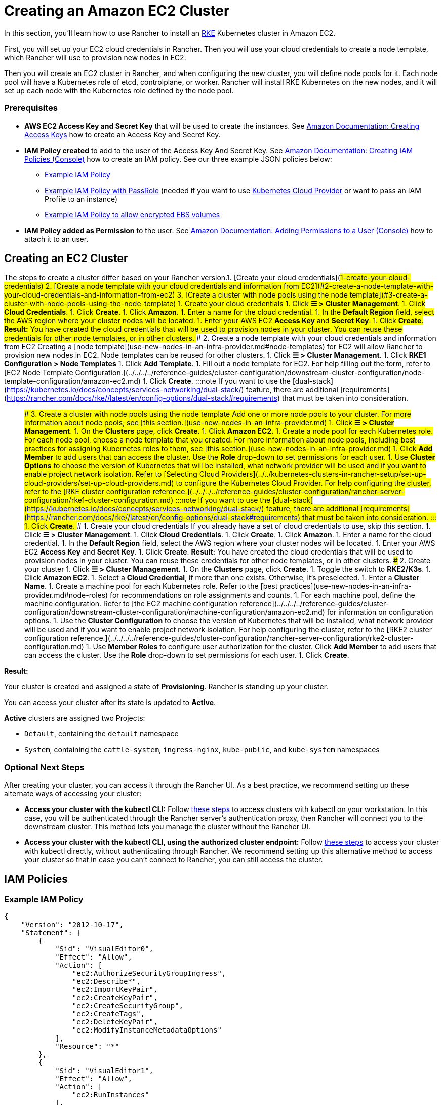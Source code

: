 = Creating an Amazon EC2 Cluster
:description: Learn the prerequisites and steps required in order for you to create an Amazon EC2 cluster using Rancher

+++<head>++++++<link rel="canonical" href="https://ranchermanager.docs.rancher.com/how-to-guides/new-user-guides/launch-kubernetes-with-rancher/use-new-nodes-in-an-infra-provider/create-an-amazon-ec2-cluster">++++++</link>++++++</head>+++

In this section, you'll learn how to use Rancher to install an https://rancher.com/docs/rke/latest/en/[RKE] Kubernetes cluster in Amazon EC2.

First, you will set up your EC2 cloud credentials in Rancher. Then you will use your cloud credentials to create a node template, which Rancher will use to provision new nodes in EC2.

Then you will create an EC2 cluster in Rancher, and when configuring the new cluster, you will define node pools for it. Each node pool will have a Kubernetes role of etcd, controlplane, or worker. Rancher will install RKE Kubernetes on the new nodes, and it will set up each node with the Kubernetes role defined by the node pool.

=== Prerequisites

* *AWS EC2 Access Key and Secret Key* that will be used to create the instances. See https://docs.aws.amazon.com/IAM/latest/UserGuide/id_credentials_access-keys.html#Using_CreateAccessKey[Amazon Documentation: Creating Access Keys] how to create an Access Key and Secret Key.
* *IAM Policy created* to add to the user of the Access Key And Secret Key. See https://docs.aws.amazon.com/IAM/latest/UserGuide/access_policies_create.html#access_policies_create-start[Amazon Documentation: Creating IAM Policies (Console)] how to create an IAM policy. See our three example JSON policies below:
 ** <<example-iam-policy,Example IAM Policy>>
 ** <<example-iam-policy-with-passrole,Example IAM Policy with PassRole>> (needed if you want to use xref:../../kubernetes-clusters-in-rancher-setup/set-up-cloud-providers/set-up-cloud-providers.adoc[Kubernetes Cloud Provider] or want to pass an IAM Profile to an instance)
 ** <<example-iam-policy-to-allow-encrypted-ebs-volumes,Example IAM Policy to allow encrypted EBS volumes>>
* *IAM Policy added as Permission* to the user. See https://docs.aws.amazon.com/IAM/latest/UserGuide/id_users_change-permissions.html#users_change_permissions-add-console[Amazon Documentation: Adding Permissions to a User (Console)] how to attach it to an user.

== Creating an EC2 Cluster

The steps to create a cluster differ based on your Rancher version.+++<Tabs>++++++<TabItem value="RKE">+++1. [Create your cloud credentials](#1-create-your-cloud-credentials) 2. [Create a node template with your cloud credentials and information from EC2](#2-create-a-node-template-with-your-cloud-credentials-and-information-from-ec2) 3. [Create a cluster with node pools using the node template](#3-create-a-cluster-with-node-pools-using-the-node-template) ### 1. Create your cloud credentials 1. Click **☰ > Cluster Management**. 1. Click **Cloud Credentials**. 1. Click **Create**. 1. Click **Amazon**. 1. Enter a name for the cloud credential. 1. In the **Default Region** field, select the AWS region where your cluster nodes will be located. 1. Enter your AWS EC2 **Access Key** and **Secret Key**. 1. Click **Create**. **Result:** You have created the cloud credentials that will be used to provision nodes in your cluster. You can reuse these credentials for other node templates, or in other clusters. ### 2. Create a node template with your cloud credentials and information from EC2 Creating a [node template](use-new-nodes-in-an-infra-provider.md#node-templates) for EC2 will allow Rancher to provision new nodes in EC2. Node templates can be reused for other clusters. 1. Click **☰ > Cluster Management**. 1. Click **RKE1 Configuration > Node Templates** 1. Click **Add Template**. 1. Fill out a node template for EC2. For help filling out the form, refer to [EC2 Node Template Configuration.](../../../../reference-guides/cluster-configuration/downstream-cluster-configuration/node-template-configuration/amazon-ec2.md) 1. Click **Create**. :::note If you want to use the [dual-stack](https://kubernetes.io/docs/concepts/services-networking/dual-stack/) feature, there are additional [requirements](https://rancher.com/docs/rke//latest/en/config-options/dual-stack#requirements) that must be taken into consideration. ::: ### 3. Create a cluster with node pools using the node template Add one or more node pools to your cluster. For more information about node pools, see [this section.](use-new-nodes-in-an-infra-provider.md) 1. Click **☰ > Cluster Management**. 1. On the **Clusters** page, click **Create**. 1. Click **Amazon EC2**. 1. Create a node pool for each Kubernetes role. For each node pool, choose a node template that you created. For more information about node pools, including best practices for assigning Kubernetes roles to them, see [this section.](use-new-nodes-in-an-infra-provider.md) 1. Click **Add Member** to add users that can access the cluster. Use the **Role** drop-down to set permissions for each user. 1. Use **Cluster Options** to choose the version of Kubernetes that will be installed, what network provider will be used and if you want to enable project network isolation. Refer to [Selecting Cloud Providers](../../kubernetes-clusters-in-rancher-setup/set-up-cloud-providers/set-up-cloud-providers.md) to configure the Kubernetes Cloud Provider. For help configuring the cluster, refer to the [RKE cluster configuration reference.](../../../../reference-guides/cluster-configuration/rancher-server-configuration/rke1-cluster-configuration.md) :::note If you want to use the [dual-stack](https://kubernetes.io/docs/concepts/services-networking/dual-stack/) feature, there are additional [requirements](https://rancher.com/docs/rke//latest/en/config-options/dual-stack#requirements) that must be taken into consideration. ::: 1. Click **Create**.+++</TabItem>+++ +++<TabItem value="RKE2">+++### 1. Create your cloud credentials If you already have a set of cloud credentials to use, skip this section. 1. Click **☰ > Cluster Management**. 1. Click **Cloud Credentials**. 1. Click **Create**. 1. Click **Amazon**. 1. Enter a name for the cloud credential. 1. In the **Default Region** field, select the AWS region where your cluster nodes will be located. 1. Enter your AWS EC2 **Access Key** and **Secret Key**. 1. Click **Create**. **Result:** You have created the cloud credentials that will be used to provision nodes in your cluster. You can reuse these credentials for other node templates, or in other clusters. ### 2. Create your cluster 1. Click **☰ > Cluster Management**. 1. On the **Clusters** page, click **Create**. 1. Toggle the switch to **RKE2/K3s**. 1. Click **Amazon EC2**. 1. Select a **Cloud Credential**, if more than one exists. Otherwise, it's preselected. 1. Enter a **Cluster Name**. 1. Create a machine pool for each Kubernetes role. Refer to the [best practices](use-new-nodes-in-an-infra-provider.md#node-roles) for recommendations on role assignments and counts. 1. For each machine pool, define the machine configuration. Refer to [the EC2 machine configuration reference](../../../../reference-guides/cluster-configuration/downstream-cluster-configuration/machine-configuration/amazon-ec2.md) for information on configuration options. 1. Use the **Cluster Configuration** to choose the version of Kubernetes that will be installed, what network provider will be used and if you want to enable project network isolation. For help configuring the cluster, refer to the [RKE2 cluster configuration reference.](../../../../reference-guides/cluster-configuration/rancher-server-configuration/rke2-cluster-configuration.md) 1. Use **Member Roles** to configure user authorization for the cluster. Click **Add Member** to add users that can access the cluster. Use the **Role** drop-down to set permissions for each user. 1. Click **Create**.+++</TabItem>++++++</Tabs>+++

*Result:*

Your cluster is created and assigned a state of *Provisioning*. Rancher is standing up your cluster.

You can access your cluster after its state is updated to *Active*.

*Active* clusters are assigned two Projects:

* `Default`, containing the `default` namespace
* `System`, containing the `cattle-system`, `ingress-nginx`, `kube-public`, and `kube-system` namespaces

=== Optional Next Steps

After creating your cluster, you can access it through the Rancher UI. As a best practice, we recommend setting up these alternate ways of accessing your cluster:

* *Access your cluster with the kubectl CLI:* Follow link:../../../new-user-guides/manage-clusters/access-clusters/use-kubectl-and-kubeconfig.md#accessing-clusters-with-kubectl-from-your-workstation[these steps] to access clusters with kubectl on your workstation. In this case, you will be authenticated through the Rancher server's authentication proxy, then Rancher will connect you to the downstream cluster. This method lets you manage the cluster without the Rancher UI.
* *Access your cluster with the kubectl CLI, using the authorized cluster endpoint:* Follow link:../../../new-user-guides/manage-clusters/access-clusters/use-kubectl-and-kubeconfig.md#authenticating-directly-with-a-downstream-cluster[these steps] to access your cluster with kubectl directly, without authenticating through Rancher. We recommend setting up this alternative method to access your cluster so that in case you can't connect to Rancher, you can still access the cluster.

== IAM Policies

=== Example IAM Policy

[,json]
----
{
    "Version": "2012-10-17",
    "Statement": [
        {
            "Sid": "VisualEditor0",
            "Effect": "Allow",
            "Action": [
                "ec2:AuthorizeSecurityGroupIngress",
                "ec2:Describe*",
                "ec2:ImportKeyPair",
                "ec2:CreateKeyPair",
                "ec2:CreateSecurityGroup",
                "ec2:CreateTags",
                "ec2:DeleteKeyPair",
                "ec2:ModifyInstanceMetadataOptions"
            ],
            "Resource": "*"
        },
        {
            "Sid": "VisualEditor1",
            "Effect": "Allow",
            "Action": [
                "ec2:RunInstances"
            ],
            "Resource": [
                "arn:aws:ec2:REGION::image/ami-*",
                "arn:aws:ec2:REGION:AWS_ACCOUNT_ID:instance/*",
                "arn:aws:ec2:REGION:AWS_ACCOUNT_ID:placement-group/*",
                "arn:aws:ec2:REGION:AWS_ACCOUNT_ID:volume/*",
                "arn:aws:ec2:REGION:AWS_ACCOUNT_ID:subnet/*",
                "arn:aws:ec2:REGION:AWS_ACCOUNT_ID:key-pair/*",
                "arn:aws:ec2:REGION:AWS_ACCOUNT_ID:network-interface/*",
                "arn:aws:ec2:REGION:AWS_ACCOUNT_ID:security-group/*"
            ]
        },
        {
            "Sid": "VisualEditor2",
            "Effect": "Allow",
            "Action": [
                "ec2:RebootInstances",
                "ec2:TerminateInstances",
                "ec2:StartInstances",
                "ec2:StopInstances"
            ],
            "Resource": "arn:aws:ec2:REGION:AWS_ACCOUNT_ID:instance/*"
        }
    ]
}
----

=== Example IAM Policy with PassRole

[,json]
----
{
    "Version": "2012-10-17",
    "Statement": [
        {
            "Sid": "VisualEditor0",
            "Effect": "Allow",
            "Action": [
                "ec2:AuthorizeSecurityGroupIngress",
                "ec2:Describe*",
                "ec2:ImportKeyPair",
                "ec2:CreateKeyPair",
                "ec2:CreateSecurityGroup",
                "ec2:CreateTags",
                "ec2:DeleteKeyPair",
                "ec2:ModifyInstanceMetadataOptions"
            ],
            "Resource": "*"
        },
        {
            "Sid": "VisualEditor1",
            "Effect": "Allow",
            "Action": [
                "iam:PassRole",
                "ec2:RunInstances"
            ],
            "Resource": [
                "arn:aws:ec2:REGION::image/ami-*",
                "arn:aws:ec2:REGION:AWS_ACCOUNT_ID:instance/*",
                "arn:aws:ec2:REGION:AWS_ACCOUNT_ID:placement-group/*",
                "arn:aws:ec2:REGION:AWS_ACCOUNT_ID:volume/*",
                "arn:aws:ec2:REGION:AWS_ACCOUNT_ID:subnet/*",
                "arn:aws:ec2:REGION:AWS_ACCOUNT_ID:key-pair/*",
                "arn:aws:ec2:REGION:AWS_ACCOUNT_ID:network-interface/*",
                "arn:aws:ec2:REGION:AWS_ACCOUNT_ID:security-group/*",
                "arn:aws:iam::AWS_ACCOUNT_ID:role/YOUR_ROLE_NAME"
            ]
        },
        {
            "Sid": "VisualEditor2",
            "Effect": "Allow",
            "Action": [
                "ec2:RebootInstances",
                "ec2:TerminateInstances",
                "ec2:StartInstances",
                "ec2:StopInstances"
            ],
            "Resource": "arn:aws:ec2:REGION:AWS_ACCOUNT_ID:instance/*"
        }
    ]
}
----

=== Example IAM Policy to allow encrypted EBS volumes

[,json]
----
{
  "Version": "2012-10-17",
  "Statement": [
    {
      "Effect": "Allow",
      "Action": [
        "kms:Decrypt",
        "kms:GenerateDataKeyWithoutPlaintext",
        "kms:Encrypt",
        "kms:DescribeKey",
        "kms:CreateGrant",
        "ec2:DetachVolume",
        "ec2:AttachVolume",
        "ec2:DeleteSnapshot",
        "ec2:DeleteTags",
        "ec2:CreateTags",
        "ec2:CreateVolume",
        "ec2:DeleteVolume",
        "ec2:CreateSnapshot"
      ],
      "Resource": [
        "arn:aws:ec2:REGION:AWS_ACCOUNT_ID:volume/*",
        "arn:aws:ec2:REGION:AWS_ACCOUNT_ID:instance/*",
        "arn:aws:ec2:REGION:AWS_ACCOUNT_ID:snapshot/*",
        "arn:aws:kms:REGION:AWS_ACCOUNT_ID:key/KMS_KEY_ID"
      ]
    },
    {
      "Effect": "Allow",
      "Action": [
        "ec2:DescribeInstances",
        "ec2:DescribeTags",
        "ec2:DescribeVolumes",
        "ec2:DescribeSnapshots"
      ],
      "Resource": "*"
    }
  ]
}
----
